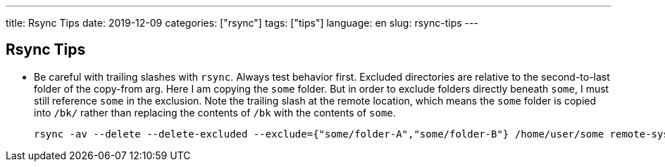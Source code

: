 ---
title: Rsync Tips
date: 2019-12-09
categories: ["rsync"]
tags: ["tips"]
language: en
slug: rsync-tips
---

== Rsync Tips


- Be careful with trailing slashes with `rsync`.  Always test behavior first. Excluded directories are relative to the second-to-last folder of the copy-from arg.  Here I am copying the `some` folder.  But in order to exclude folders directly beneath `some`, I must still reference `some` in the exclusion.  Note the trailing slash at the remote location, which means the `some` folder is copied into `/bk/` rather than replacing the contents of `/bk` with the contents of `some`.

 rsync -av --delete --delete-excluded --exclude={"some/folder-A","some/folder-B"} /home/user/some remote-sys:/bk/
